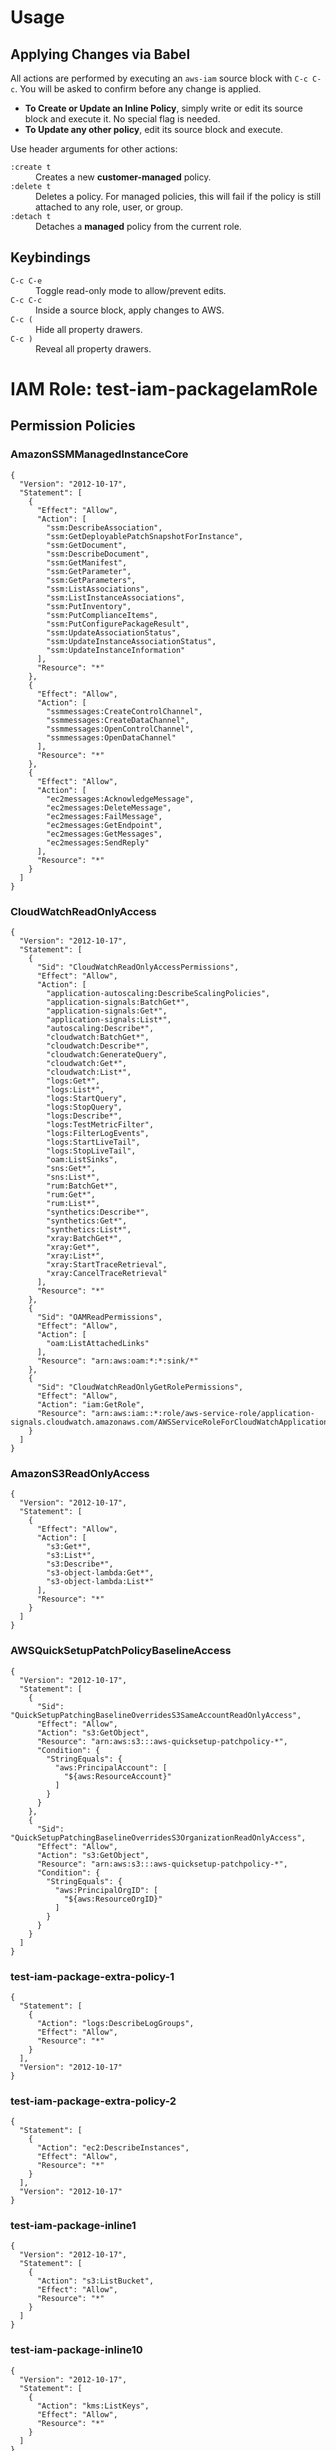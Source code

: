 * Usage
** Applying Changes via Babel
All actions are performed by executing an =aws-iam= source block with =C-c C-c=.
You will be asked to confirm before any change is applied.

- *To Create or Update an Inline Policy*, simply write or edit its source block and execute it. No special flag is needed.
- *To Update any other policy*, edit its source block and execute.

Use header arguments for other actions:
- =:create t=     :: Creates a new *customer-managed* policy.
- =:delete t=     :: Deletes a policy. For managed policies, this will fail if the policy is still attached to any role, user, or group.
- =:detach t=     :: Detaches a *managed* policy from the current role.

** Keybindings
- =C-c C-e= :: Toggle read-only mode to allow/prevent edits.
- =C-c C-c= :: Inside a source block, apply changes to AWS.
- =C-c (= :: Hide all property drawers.
- =C-c )= :: Reveal all property drawers.

* IAM Role: test-iam-packageIamRole
:PROPERTIES:
:ARN: arn:aws:iam::005343251202:role/test-iam-packageIamRole
:RoleID: AROAQCPT3RMBCBVAKQAPT
:Path: /
:Created: 2025-07-26T04:27:20+00:00
:MaxSessionDuration: 3600
:Description: nil
:PermissionsBoundaryArn: arn:aws:iam::005343251202:policy/DevOpsPermBoundary
:LastUsedDate: nil
:LastUsedRegion: nil
:Tags: {"environment":"personal","managed":"terraform","repo":"aws-iam-mode/terraform/main.tf","user_id_of_creator":"williseedAdminIDC","assumed_role_of_creator":"AWSReservedSSO_personal-full-admin_a401bb7d90ea7c07"}
:END:
** Permission Policies
*** AmazonSSMManagedInstanceCore
:PROPERTIES:
:AWSPolicyType: AWS Managed
:ID: ANPAIXSHM2BNB2D3AXXRU
:ARN: arn:aws:iam::aws:policy/AmazonSSMManagedInstanceCore
:Path: /
:Description: The policy for Amazon EC2 Role to enable AWS Systems Manager service core functionality.
:Created: 2019-03-15T17:22:12+00:00
:Updated: 2019-05-23T16:54:21+00:00
:AttachmentCount: 2
:DefaultVersion: v2
:END:
#+BEGIN_SRC aws-iam :role-name "test-iam-packageIamRole" :policy-name "AmazonSSMManagedInstanceCore" :policy-type "aws-managed" :arn "arn:aws:iam::aws:policy/AmazonSSMManagedInstanceCore" :results output
{
  "Version": "2012-10-17",
  "Statement": [
    {
      "Effect": "Allow",
      "Action": [
        "ssm:DescribeAssociation",
        "ssm:GetDeployablePatchSnapshotForInstance",
        "ssm:GetDocument",
        "ssm:DescribeDocument",
        "ssm:GetManifest",
        "ssm:GetParameter",
        "ssm:GetParameters",
        "ssm:ListAssociations",
        "ssm:ListInstanceAssociations",
        "ssm:PutInventory",
        "ssm:PutComplianceItems",
        "ssm:PutConfigurePackageResult",
        "ssm:UpdateAssociationStatus",
        "ssm:UpdateInstanceAssociationStatus",
        "ssm:UpdateInstanceInformation"
      ],
      "Resource": "*"
    },
    {
      "Effect": "Allow",
      "Action": [
        "ssmmessages:CreateControlChannel",
        "ssmmessages:CreateDataChannel",
        "ssmmessages:OpenControlChannel",
        "ssmmessages:OpenDataChannel"
      ],
      "Resource": "*"
    },
    {
      "Effect": "Allow",
      "Action": [
        "ec2messages:AcknowledgeMessage",
        "ec2messages:DeleteMessage",
        "ec2messages:FailMessage",
        "ec2messages:GetEndpoint",
        "ec2messages:GetMessages",
        "ec2messages:SendReply"
      ],
      "Resource": "*"
    }
  ]
}
#+END_SRC
*** CloudWatchReadOnlyAccess
:PROPERTIES:
:AWSPolicyType: AWS Managed
:ID: ANPAJN23PDQP7SZQAE3QE
:ARN: arn:aws:iam::aws:policy/CloudWatchReadOnlyAccess
:Path: /
:Description: Provides read only access to CloudWatch.
:Created: 2015-02-06T18:40:01+00:00
:Updated: 2024-11-21T17:51:05+00:00
:AttachmentCount: 1
:DefaultVersion: v10
:END:
#+BEGIN_SRC aws-iam :role-name "test-iam-packageIamRole" :policy-name "CloudWatchReadOnlyAccess" :policy-type "aws-managed" :arn "arn:aws:iam::aws:policy/CloudWatchReadOnlyAccess" :results output
{
  "Version": "2012-10-17",
  "Statement": [
    {
      "Sid": "CloudWatchReadOnlyAccessPermissions",
      "Effect": "Allow",
      "Action": [
        "application-autoscaling:DescribeScalingPolicies",
        "application-signals:BatchGet*",
        "application-signals:Get*",
        "application-signals:List*",
        "autoscaling:Describe*",
        "cloudwatch:BatchGet*",
        "cloudwatch:Describe*",
        "cloudwatch:GenerateQuery",
        "cloudwatch:Get*",
        "cloudwatch:List*",
        "logs:Get*",
        "logs:List*",
        "logs:StartQuery",
        "logs:StopQuery",
        "logs:Describe*",
        "logs:TestMetricFilter",
        "logs:FilterLogEvents",
        "logs:StartLiveTail",
        "logs:StopLiveTail",
        "oam:ListSinks",
        "sns:Get*",
        "sns:List*",
        "rum:BatchGet*",
        "rum:Get*",
        "rum:List*",
        "synthetics:Describe*",
        "synthetics:Get*",
        "synthetics:List*",
        "xray:BatchGet*",
        "xray:Get*",
        "xray:List*",
        "xray:StartTraceRetrieval",
        "xray:CancelTraceRetrieval"
      ],
      "Resource": "*"
    },
    {
      "Sid": "OAMReadPermissions",
      "Effect": "Allow",
      "Action": [
        "oam:ListAttachedLinks"
      ],
      "Resource": "arn:aws:oam:*:*:sink/*"
    },
    {
      "Sid": "CloudWatchReadOnlyGetRolePermissions",
      "Effect": "Allow",
      "Action": "iam:GetRole",
      "Resource": "arn:aws:iam::*:role/aws-service-role/application-signals.cloudwatch.amazonaws.com/AWSServiceRoleForCloudWatchApplicationSignals"
    }
  ]
}
#+END_SRC
*** AmazonS3ReadOnlyAccess
:PROPERTIES:
:AWSPolicyType: AWS Managed
:ID: ANPAIZTJ4DXE7G6AGAE6M
:ARN: arn:aws:iam::aws:policy/AmazonS3ReadOnlyAccess
:Path: /
:Description: Provides read only access to all buckets via the AWS Management Console.
:Created: 2015-02-06T18:40:59+00:00
:Updated: 2023-08-10T21:31:39+00:00
:AttachmentCount: 1
:DefaultVersion: v3
:END:
#+BEGIN_SRC aws-iam :role-name "test-iam-packageIamRole" :policy-name "AmazonS3ReadOnlyAccess" :policy-type "aws-managed" :arn "arn:aws:iam::aws:policy/AmazonS3ReadOnlyAccess" :results output
{
  "Version": "2012-10-17",
  "Statement": [
    {
      "Effect": "Allow",
      "Action": [
        "s3:Get*",
        "s3:List*",
        "s3:Describe*",
        "s3-object-lambda:Get*",
        "s3-object-lambda:List*"
      ],
      "Resource": "*"
    }
  ]
}
#+END_SRC
*** AWSQuickSetupPatchPolicyBaselineAccess
:PROPERTIES:
:AWSPolicyType: AWS Managed
:ID: ANPAZKAPJZG4CCQL42YSU
:ARN: arn:aws:iam::aws:policy/AWSQuickSetupPatchPolicyBaselineAccess
:Path: /
:Description: Provides read-only permissions to access patch baselines that have been configured by an administrator in the current AWS account or organization using Quick Setup.
:Created: 2024-06-26T09:38:00+00:00
:Updated: 2024-06-26T09:38:00+00:00
:AttachmentCount: 1
:DefaultVersion: v1
:END:
#+BEGIN_SRC aws-iam :role-name "test-iam-packageIamRole" :policy-name "AWSQuickSetupPatchPolicyBaselineAccess" :policy-type "aws-managed" :arn "arn:aws:iam::aws:policy/AWSQuickSetupPatchPolicyBaselineAccess" :results output
{
  "Version": "2012-10-17",
  "Statement": [
    {
      "Sid": "QuickSetupPatchingBaselineOverridesS3SameAccountReadOnlyAccess",
      "Effect": "Allow",
      "Action": "s3:GetObject",
      "Resource": "arn:aws:s3:::aws-quicksetup-patchpolicy-*",
      "Condition": {
        "StringEquals": {
          "aws:PrincipalAccount": [
            "${aws:ResourceAccount}"
          ]
        }
      }
    },
    {
      "Sid": "QuickSetupPatchingBaselineOverridesS3OrganizationReadOnlyAccess",
      "Effect": "Allow",
      "Action": "s3:GetObject",
      "Resource": "arn:aws:s3:::aws-quicksetup-patchpolicy-*",
      "Condition": {
        "StringEquals": {
          "aws:PrincipalOrgID": [
            "${aws:ResourceOrgID}"
          ]
        }
      }
    }
  ]
}
#+END_SRC
*** test-iam-package-extra-policy-1
:PROPERTIES:
:AWSPolicyType: Customer Managed
:ID: ANPAQCPT3RMBN7CCAQS36
:ARN: arn:aws:iam::005343251202:policy/test-iam-package-extra-policy-1
:Path: /
:Description: Extra policy 1
:Created: 2025-07-26T04:27:20+00:00
:Updated: 2025-07-26T04:27:20+00:00
:AttachmentCount: 1
:DefaultVersion: v1
:END:
#+BEGIN_SRC aws-iam :role-name "test-iam-packageIamRole" :policy-name "test-iam-package-extra-policy-1" :policy-type "customer-managed" :arn "arn:aws:iam::005343251202:policy/test-iam-package-extra-policy-1" :results output
{
  "Statement": [
    {
      "Action": "logs:DescribeLogGroups",
      "Effect": "Allow",
      "Resource": "*"
    }
  ],
  "Version": "2012-10-17"
}
#+END_SRC
*** test-iam-package-extra-policy-2
:PROPERTIES:
:AWSPolicyType: Customer Managed
:ID: ANPAQCPT3RMBEUW4JQ66O
:ARN: arn:aws:iam::005343251202:policy/test-iam-package-extra-policy-2
:Path: /
:Description: Extra policy 2
:Created: 2025-07-26T04:27:20+00:00
:Updated: 2025-07-26T04:27:20+00:00
:AttachmentCount: 1
:DefaultVersion: v1
:END:
#+BEGIN_SRC aws-iam :role-name "test-iam-packageIamRole" :policy-name "test-iam-package-extra-policy-2" :policy-type "customer-managed" :arn "arn:aws:iam::005343251202:policy/test-iam-package-extra-policy-2" :results output
{
  "Statement": [
    {
      "Action": "ec2:DescribeInstances",
      "Effect": "Allow",
      "Resource": "*"
    }
  ],
  "Version": "2012-10-17"
}
#+END_SRC
*** test-iam-package-inline1
:PROPERTIES:
:AWSPolicyType: Inline
:ID: nil
:ARN: 
:Path: nil
:Description: nil
:Created: nil
:Updated: nil
:AttachmentCount: nil
:DefaultVersion: nil
:END:
#+BEGIN_SRC aws-iam :role-name "test-iam-packageIamRole" :policy-name "test-iam-package-inline1" :policy-type "inline" :arn "" :results output
{
  "Version": "2012-10-17",
  "Statement": [
    {
      "Action": "s3:ListBucket",
      "Effect": "Allow",
      "Resource": "*"
    }
  ]
}
#+END_SRC
*** test-iam-package-inline10
:PROPERTIES:
:AWSPolicyType: Inline
:ID: nil
:ARN: 
:Path: nil
:Description: nil
:Created: nil
:Updated: nil
:AttachmentCount: nil
:DefaultVersion: nil
:END:
#+BEGIN_SRC aws-iam :role-name "test-iam-packageIamRole" :policy-name "test-iam-package-inline10" :policy-type "inline" :arn "" :results output
{
  "Version": "2012-10-17",
  "Statement": [
    {
      "Action": "kms:ListKeys",
      "Effect": "Allow",
      "Resource": "*"
    }
  ]
}
#+END_SRC
*** test-iam-package-inline2
:PROPERTIES:
:AWSPolicyType: Inline
:ID: nil
:ARN: 
:Path: nil
:Description: nil
:Created: nil
:Updated: nil
:AttachmentCount: nil
:DefaultVersion: nil
:END:
#+BEGIN_SRC aws-iam :role-name "test-iam-packageIamRole" :policy-name "test-iam-package-inline2" :policy-type "inline" :arn "" :results output
{
  "Version": "2012-10-17",
  "Statement": [
    {
      "Action": "ec2:DescribeInstances",
      "Effect": "Allow",
      "Resource": "*"
    }
  ]
}
#+END_SRC
*** test-iam-package-inline3
:PROPERTIES:
:AWSPolicyType: Inline
:ID: nil
:ARN: 
:Path: nil
:Description: nil
:Created: nil
:Updated: nil
:AttachmentCount: nil
:DefaultVersion: nil
:END:
#+BEGIN_SRC aws-iam :role-name "test-iam-packageIamRole" :policy-name "test-iam-package-inline3" :policy-type "inline" :arn "" :results output
{
  "Version": "2012-10-17",
  "Statement": [
    {
      "Action": "logs:DescribeLogGroups",
      "Effect": "Allow",
      "Resource": "*"
    }
  ]
}
#+END_SRC
*** test-iam-package-inline4
:PROPERTIES:
:AWSPolicyType: Inline
:ID: nil
:ARN: 
:Path: nil
:Description: nil
:Created: nil
:Updated: nil
:AttachmentCount: nil
:DefaultVersion: nil
:END:
#+BEGIN_SRC aws-iam :role-name "test-iam-packageIamRole" :policy-name "test-iam-package-inline4" :policy-type "inline" :arn "" :results output
{
  "Version": "2012-10-17",
  "Statement": [
    {
      "Action": "cloudwatch:ListMetrics",
      "Effect": "Allow",
      "Resource": "*"
    }
  ]
}
#+END_SRC
*** test-iam-package-inline6
:PROPERTIES:
:AWSPolicyType: Inline
:ID: nil
:ARN: 
:Path: nil
:Description: nil
:Created: nil
:Updated: nil
:AttachmentCount: nil
:DefaultVersion: nil
:END:
#+BEGIN_SRC aws-iam :role-name "test-iam-packageIamRole" :policy-name "test-iam-package-inline6" :policy-type "inline" :arn "" :results output
{
  "Version": "2012-10-17",
  "Statement": [
    {
      "Action": "dynamodb:ListTables",
      "Effect": "Allow",
      "Resource": "*"
    }
  ]
}
#+END_SRC
*** test-iam-package-inline7
:PROPERTIES:
:AWSPolicyType: Inline
:ID: nil
:ARN: 
:Path: nil
:Description: nil
:Created: nil
:Updated: nil
:AttachmentCount: nil
:DefaultVersion: nil
:END:
#+BEGIN_SRC aws-iam :role-name "test-iam-packageIamRole" :policy-name "test-iam-package-inline7" :policy-type "inline" :arn "" :results output
{
  "Version": "2012-10-17",
  "Statement": [
    {
      "Action": "sns:ListTopics",
      "Effect": "Allow",
      "Resource": "*"
    }
  ]
}
#+END_SRC
*** test-iam-package-inline8
:PROPERTIES:
:AWSPolicyType: Inline
:ID: nil
:ARN: 
:Path: nil
:Description: nil
:Created: nil
:Updated: nil
:AttachmentCount: nil
:DefaultVersion: nil
:END:
#+BEGIN_SRC aws-iam :role-name "test-iam-packageIamRole" :policy-name "test-iam-package-inline8" :policy-type "inline" :arn "" :results output
{
  "Version": "2012-10-17",
  "Statement": [
    {
      "Action": "sqs:ListQueues",
      "Effect": "Allow",
      "Resource": "*"
    }
  ]
}
#+END_SRC
** Permissions Boundary Policy
*** DevOpsPermBoundary
:PROPERTIES:
:AWSPolicyType: Permissions Boundary
:ID: ANPAQCPT3RMBC7C3ODRQG
:ARN: arn:aws:iam::005343251202:policy/DevOpsPermBoundary
:Path: /
:Description: Description, just a dummy perm boundary
:Created: 2025-07-16T23:58:20+00:00
:Updated: 2025-08-16T18:42:28+00:00
:AttachmentCount: 0
:DefaultVersion: v3
:END:
#+BEGIN_SRC aws-iam :role-name "test-iam-packageIamRole" :policy-name "DevOpsPermBoundary" :policy-type "permissions-boundary" :arn "arn:aws:iam::005343251202:policy/DevOpsPermBoundary" :results output
{
  "Version": "2012-10-17",
  "Statement": [
    {
      "Sid": "VisualEditor0",
      "Effect": "Allow",
      "Action": [
        "ec2:GetGroupsForCapacityReservation",
        "ec2:DescribeCapacityBlockExtensionOfferings"
      ],
      "Resource": [
        "arn:aws:ec2:*:005343251202:fpga-image/*",
        "arn:aws:ec2:*:005343251202:capacity-reservation/*"
      ]
    },
    {
      "Sid": "VisualEditor1",
      "Effect": "Allow",
      "Action": [
        "ec2:DescribeFastLaunchImages",
        "ec2:DescribeInstances",
        "ec2:DescribeCoipPools",
        "ec2:DescribeVerifiedAccessEndpoints",
        "ec2:DescribeSnapshots",
        "ec2:DescribeLocalGatewayVirtualInterfaces",
        "ec2:DescribeNetworkInsightsPaths",
        "ec2:DescribeHostReservationOfferings",
        "ec2:DescribeTrafficMirrorSessions",
        "ec2:DescribeExportImageTasks",
        "ec2:DescribeTrafficMirrorFilters",
        "ec2:DescribeVolumeStatus",
        "ec2:DescribeLocalGatewayRouteTableVpcAssociations",
        "ec2:DescribeScheduledInstanceAvailability",
        "ec2:DescribeVolumes",
        "ec2:DescribeExportTasks",
        "ec2:DescribeTransitGatewayMulticastDomains",
        "ec2:DescribeManagedPrefixLists",
        "ec2:DescribeKeyPairs",
        "ec2:DescribeReservedInstancesListings",
        "ec2:DescribeCapacityReservations",
        "ec2:DescribeVpcClassicLinkDnsSupport",
        "ec2:DescribeIpamResourceDiscoveryAssociations",
        "ec2:DescribeIdFormat",
        "ec2:DescribeFastSnapshotRestores",
        "ec2:DescribeInstanceEventWindows",
        "ec2:DescribeImportSnapshotTasks",
        "ec2:DescribeLocalGatewayVirtualInterfaceGroups",
        "ec2:DescribeTransitGatewayAttachments",
        "ec2:DescribeAddressTransfers",
        "ec2:DescribeScheduledInstances",
        "ec2:DescribeTrunkInterfaceAssociations",
        "ec2:DescribeInstanceConnectEndpoints",
        "ec2:DescribeIpv6Pools",
        "ec2:DescribeFleets",
        "ec2:DescribeReservedInstancesModifications",
        "ec2:DescribeAwsNetworkPerformanceMetricSubscriptions",
        "ec2:DescribeCapacityReservationBillingRequests",
        "ec2:DescribeSubnets",
        "ec2:DescribeMovingAddresses",
        "ec2:DescribeMacHosts",
        "ec2:DescribeCapacityReservationFleets",
        "ec2:DescribePrincipalIdFormat",
        "ec2:DescribeVerifiedAccessGroups",
        "ec2:DescribeFlowLogs",
        "ec2:DescribeRegions",
        "ec2:DescribeTransitGateways",
        "ec2:DescribeVpcEndpointServices",
        "ec2:DescribeSpotInstanceRequests",
        "ec2:DescribeAddressesAttribute",
        "ec2:DescribeMacModificationTasks",
        "ec2:DescribeVerifiedAccessTrustProviders",
        "ec2:DescribeVerifiedAccessInstanceLoggingConfigurations",
        "ec2:DescribeInstanceTypeOfferings",
        "ec2:DescribeTrafficMirrorTargets",
        "ec2:DescribeTransitGatewayRouteTables",
        "ec2:DescribeAvailabilityZones",
        "ec2:DescribeNetworkInterfaceAttribute",
        "ec2:DescribeLocalGatewayRouteTables",
        "ec2:DescribeVpcEndpointConnections",
        "ec2:DescribeInstanceStatus",
        "ec2:DescribeVpcEndpointAssociations",
        "ec2:DescribeHostReservations",
        "ec2:GetInstanceMetadataDefaults",
        "ec2:DescribeRouteServerEndpoints",
        "ec2:DescribeBundleTasks",
        "ec2:DescribeIdentityIdFormat",
        "ec2:DescribeClassicLinkInstances",
        "ec2:DescribeTransitGatewayConnects",
        "ec2:DescribeIpamPools",
        "ec2:DescribeVpcEndpointConnectionNotifications",
        "ec2:DescribeSecurityGroups",
        "ec2:DescribeStoreImageTasks",
        "ec2:DescribeFpgaImages",
        "ec2:DescribeVpcs",
        "ec2:DescribeIpams",
        "ec2:DescribeRouteServerPeers",
        "ec2:DescribeRouteServers",
        "ec2:DescribeVpcBlockPublicAccessExclusions",
        "ec2:DescribeStaleSecurityGroups",
        "ec2:DescribeAggregateIdFormat",
        "ec2:DescribeVolumesModifications",
        "ec2:DescribeTransitGatewayRouteTableAnnouncements",
        "ec2:DescribeTransitGatewayConnectPeers",
        "ec2:DescribeByoipCidrs",
        "ec2:DescribeNetworkInsightsAnalyses",
        "ec2:DescribePlacementGroups",
        "ec2:DescribeInternetGateways",
        "ec2:DescribeCapacityBlockOfferings",
        "ec2:DescribeInstanceImageMetadata",
        "ec2:DescribeIpamByoasn",
        "ec2:DescribeTrafficMirrorFilterRules",
        "ec2:DescribeOutpostLags",
        "ec2:DescribeSpotDatafeedSubscription",
        "ec2:DescribeAccountAttributes",
        "ec2:DescribeNetworkInterfacePermissions",
        "ec2:DescribeReservedInstances",
        "ec2:DescribeNetworkAcls",
        "ec2:DescribeRouteTables",
        "ec2:DescribeClientVpnEndpoints",
        "ec2:DescribeEgressOnlyInternetGateways",
        "ec2:DescribeLaunchTemplates",
        "ec2:DescribeVpnConnections",
        "ec2:DescribeVpcPeeringConnections",
        "ec2:DescribeReservedInstancesOfferings",
        "ec2:GetTransitGatewayAttachmentPropagations",
        "ec2:DescribeSnapshotTierStatus",
        "ec2:DescribeVpcEndpointServiceConfigurations",
        "ec2:DescribeVerifiedAccessInstances",
        "ec2:DescribePrefixLists",
        "ec2:DescribeInstanceCreditSpecifications",
        "ec2:DescribeVpcClassicLink",
        "ec2:DescribeInstanceTopology",
        "ec2:DescribeLocalGatewayRouteTableVirtualInterfaceGroupAssociations",
        "ec2:GetInstanceTypesFromInstanceRequirements",
        "ec2:DescribeSecurityGroupRules",
        "ec2:DescribeIpamResourceDiscoveries",
        "ec2:GetTransitGatewayRouteTablePropagations",
        "ec2:DescribeInstanceTypes",
        "ec2:DescribeVpcEndpoints",
        "ec2:DescribeElasticGpus",
        "ec2:DescribeVpnGateways",
        "ec2:DescribeServiceLinkVirtualInterfaces",
        "ec2:ListSnapshotsInRecycleBin",
        "ec2:DescribeTransitGatewayPolicyTables",
        "ec2:DescribeTransitGatewayPeeringAttachments",
        "ec2:DescribeAddresses",
        "ec2:DescribeIpamScopes",
        "ec2:DescribeIpamExternalResourceVerificationTokens",
        "ec2:DescribeCapacityBlockExtensionHistory",
        "ec2:DescribeDhcpOptions",
        "ec2:DescribeSpotPriceHistory",
        "ec2:DescribeNetworkInterfaces",
        "ec2:DescribeSecurityGroupVpcAssociations",
        "ec2:DescribeNetworkInsightsAccessScopeAnalyses",
        "ec2:DescribeVerifiedAccessInstanceWebAclAssociations",
        "ec2:ListImagesInRecycleBin",
        "ec2:DescribeCarrierGateways",
        "ec2:DescribeVpcBlockPublicAccessOptions",
        "ec2:GetTransitGatewayRouteTableAssociations",
        "ec2:DescribeDeclarativePoliciesReports",
        "ec2:DescribeLocalGatewayRouteTablePermissions",
        "ec2:DescribeIamInstanceProfileAssociations",
        "ec2:DescribeNetworkInsightsAccessScopes",
        "ec2:DescribeTags",
        "ec2:DescribeReplaceRootVolumeTasks",
        "ec2:DescribeLaunchTemplateVersions",
        "ec2:GetVpnConnectionDeviceTypes",
        "ec2:DescribeImportImageTasks",
        "ec2:GetTransitGatewayPrefixListReferences",
        "ec2:DescribeNatGateways",
        "ec2:DescribeCustomerGateways",
        "ec2:DescribeInstanceEventNotificationAttributes",
        "ec2:DescribeLocalGateways",
        "ec2:DescribeSpotFleetRequests",
        "ec2:DescribeHosts",
        "ec2:DescribeImages",
        "ec2:DescribePublicIpv4Pools",
        "ec2:DescribeTransitGatewayVpcAttachments",
        "ec2:DescribeConversionTasks",
        "ec2:DescribeLockedSnapshots"
      ],
      "Resource": "*"
    },
    {
      "Sid": "Statement1",
      "Effect": "Allow",
      "Action": [
        "s3:*"
      ],
      "Resource": [
        "*"
      ]
    }
  ]
}
#+END_SRC
** Trust Policy
#+BEGIN_SRC aws-iam :role-name "test-iam-packageIamRole" :policy-type "trust-policy" :results output
{
  "Version": "2012-10-17",
  "Statement": [
    {
      "Effect": "Allow",
      "Principal": {
        "Service": "sts.amazonaws.com"
      },
      "Action": "sts:AssumeRole"
    }
  ]
}
#+END_SRC
